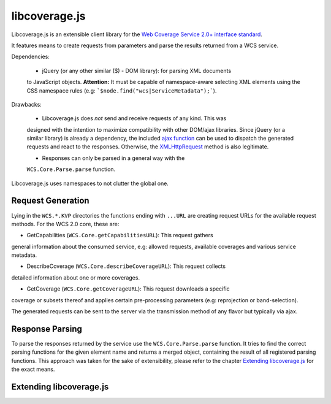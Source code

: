 libcoverage.js
==============

Libcoverage.js is an extensible client library for the `Web Coverage Service
2.0+ interface standard <http://www.opengeospatial.org/standards/wcs>`_.

It features means to create requests from parameters and parse the results
returned from a WCS service.

Dependencies:

  - jQuery (or any other similar ($) - DOM library): for parsing XML documents
  to JavaScript objects. **Attention:** It must be capable of namespace-aware
  selecting XML elements using the CSS namespace rules (e.g:
  ```$node.find("wcs|ServiceMetadata");```).

Drawbacks:

  - Libcoverage.js does *not* send and receive requests of any kind. This was
  designed with the intention to maximize compatibility with other DOM/ajax
  libraries. Since jQuery (or a similar library) is already a dependency, the
  included `ajax function <http://api.jquery.com/jQuery.ajax/>`_ can be used to
  dispatch the generated requests and react to the responses.
  Otherwise, the `XMLHttpRequest <http://www.w3.org/TR/XMLHttpRequest/>`_
  method is also legitimate.

  - Responses can only be parsed in a general way with the
  ``WCS.Core.Parse.parse`` function.
  

Libcoverage.js uses namespaces to not clutter the global one.

Request Generation
------------------

Lying in the ``WCS.*.KVP`` directories the functions ending with ``...URL``
are creating request URLs for the available request methods. For the WCS
2.0 core, these are:

- GetCapabilities (``WCS.Core.getCapabilitiesURL``): This request gathers
general information about the consumed service, e.g: allowed requests,
available coverages and various service metadata.

- DescribeCoverage (``WCS.Core.describeCoverageURL``): This request collects
detailed information about one or more coverages.

- GetCoverage (``WCS.Core.getCoverageURL``): This request downloads a specific
coverage or subsets thereof and applies certain pre-processing parameters (e.g:
reprojection or band-selection).

The generated requests can be sent to the server via the transmission method of
any flavor but typically via ajax.

Response Parsing
----------------

To parse the responses returned by the service use the ``WCS.Core.Parse.parse``
function. It tries to find the correct parsing functions for the given element
name and returns a merged object, containing the result of all registered
parsing functions. This approach was taken for the sake of extensibility,
please refer to the chapter `Extending libcoverage.js`_ for the exact means.

Extending libcoverage.js
------------------------


